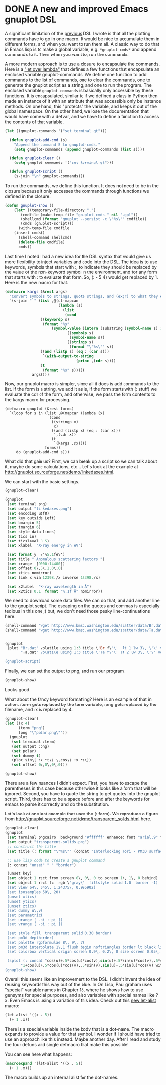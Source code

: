 * DONE A new and improved Emacs gnuplot DSL
  CLOSED: [2017-05-05 Fri 10:26]
  :PROPERTIES:
  :categories: emacs,lisp,plotting
  :date:     2017/05/05 10:26:00
  :updated:  2018/02/04 17:07:33
  :org-url:  http://kitchingroup.cheme.cmu.edu/org/2017/05/05/A-new-and-improved-Emacs-gnuplot-DSL.org
  :permalink: http://kitchingroup.cheme.cmu.edu/blog/2017/05/05/A-new-and-improved-Emacs-gnuplot-DSL/index.html
  :END:

A significant limitation of the	[[http://kitchingroup.cheme.cmu.edu/blog/2017/05/04/An-emacs-lisp-dsl-for-gnuplot/][previous]] DSL I wrote is that all the plotting commands have to go in one macro. It would be nice to accumulate them in different forms, and when you want to run them all. A classic way to do that in Emacs lisp is to make a global variable, e.g. ~*gnuplot-cmds*~ and append commands to it. Then when you want to, run the commands.

A more modern approach is to use a closure to encapsulate the commands. Here is a [[http://letoverlambda.com]["let over lambda"]] that defines a few functions that encapsulate an enclosed variable gnuplot-commands. We define one function to add commands to the list of commands, one to clear the commands, one to generate the gnuplot script as a string, and one to run the program. The enclosed variable ~gnuplot-commands~ is basically only accessible by these functions. It is encapsulated, similar to if we defined a class in Python then made an instance of it with an attribute that was accessible only be instance methods. On one hand, this "protects" the variable, and keeps it out of the global namespace. On the other hand, we lose the documentation that would have come with a defvar, and we have to define a function to access the contents of that variable.

#+BEGIN_SRC emacs-lisp :lexical t
(let ((gnuplot-commands '("set terminal qt")))

  (defun gnuplot-add-cmd (s)
    "Append the command S to gnuplot-cmds."
    (setq gnuplot-commands (append gnuplot-commands (list s))))

  (defun gnuplot-clear ()
    (setq gnuplot-commands '("set terminal qt")))

  (defun gnuplot-script ()
    (s-join "\n" gnuplot-commands)))
#+END_SRC

#+RESULTS:
: gnuplot-script

To run the commands, we define this function. It does not need to be in the closure because it only accesses the commands through functions we defined in the closure.

#+BEGIN_SRC emacs-lisp
(defun gnuplot-show ()
    (let* ((temporary-file-directory ".")
	   (cmdfile (make-temp-file "gnuplot-cmds-" nil ".gpl"))
	   (shellcmd (format "gnuplot --persist -c \"%s\"" cmdfile))
	   (cmds (gnuplot-script)))
      (with-temp-file cmdfile
	(insert cmds))
      (shell-command shellcmd)
      (delete-file cmdfile)
      cmds))
#+END_SRC

#+RESULTS:
: gnuplot-show

Last time I noted I had a new idea for the DSL syntax that would give us more flexibility to inject variables and code into the DSL. The idea is to use keywords, symbols that start with :, to indicate they should be replaced by the value of the non-keyword symbol in the environment, and for any form that starts with : to evaluate that form. So, (: - 5 4) would get replaced by 1. Here is the new macro for that.

#+BEGIN_SRC emacs-lisp
(defmacro kargs (&rest args)
  "Convert symbols to strings, quote strings, and (expr) to what they evaluate to."
  `(s-join " " (list ,@(cl-mapcan
                        (lambda (s)
                          (list
                           (cond
			    ((keywordp s)
			     (format "%s"
				     (symbol-value (intern (substring (symbol-name s) 1)))))
                            ((symbolp s)
                             (symbol-name s))
                            ((stringp s)
                             (format "\"%s\"" s))
			    ((and (listp s) (eq : (car s)))
			     `(with-output-to-string
                                (princ ,(cdr s))))
			    (t
			     (format "%s" s)))))
			args))))
#+END_SRC

#+RESULTS:
: kargs

Now, our gnuplot macro is simpler, since all it does is add commands to the list. If the form is a string, we add it as is, if the form starts with (: stuff) we evaluate the cdr of the form, and otherwise, we pass the form contents to the kargs macro for processing.

#+BEGIN_SRC emacs-lisp nil
(defmacro gnuplot (&rest forms)
  `(loop for s in (list ,@(mapcar (lambda (x)
				    (cond
				     ((stringp x)
				      x)
				     ((and (listp x) (eq : (car x)))
				      `,(cdr x))
				     (t
				      `(kargs ,@x))))
				  forms))
	 do (gnuplot-add-cmd s)))
#+END_SRC

#+RESULTS:
: gnuplot

What did that gain us? First, we can break up a script so we can talk about it, maybe do some calculations, etc... Let's look at the example at http://gnuplot.sourceforge.net/demo/linkedaxes.html.

We can start with the basic settings.

#+BEGIN_SRC emacs-lisp
(gnuplot-clear)

(gnuplot
 (set terminal png)
 (set output "linkedaxes.png")
 (set encoding utf8)
 (set key outside Left)
 (set bmargin 5)
 (set tmargin 6)
 (set style data lines)
 (set tics in)
 (set ticslevel 0.5)
 (set xlabel  "X-ray energy in eV")

 (set format y  \'%5.1fe\')
 (set title " Anomalous scattering factors ")
 (set xrange  [9000:14400])
 (set offset 0\,0\,1.0\,0)
 (set xtics nomirror)
 (set link x via 12398./x inverse 12398./x)

 (set x2label  "X-ray wavelength in Å")
 (set x2tics 0.1  format "%.1f Å" nomirror))
#+END_SRC

We need to download some data files. We can do that, and add another line to the gnuplot script. The escaping on the quotes and commas is especially tedious in this one ;) but, we don't need those pesky line-continuations here.

#+BEGIN_SRC emacs-lisp
(shell-command "wget http://www.bmsc.washington.edu/scatter/data/Br.dat")
(shell-command "wget http://www.bmsc.washington.edu/scatter/data/Ta.dat")


(gnuplot
 (plot "Br.dat" volatile using 1:3 title \'Br f\"\'  lt 1 lw 3\, \'\' volatile using 1:2 title "Br f'"  lt 1 lw 1\,
       "Ta.dat" volatile using 1:3 title \'Ta f\"\' lt 2 lw 3\, \'\' volatile using 1:2 title \"Ta f\'\"  lt 2 lw 1))

(gnuplot-script)
#+END_SRC

#+RESULTS:
#+begin_example
set terminal qt
set terminal png
set output "linkedaxes.png"
set encoding utf8
set key outside Left
set bmargin 5
set tmargin 6
set style data lines
set tics in
set ticslevel 0.5
set xlabel "X-ray energy in eV"
set format y '%5.1fe'
set title " Anomalous scattering factors "
set xrange [9000:14400]
set offset 0,0,1.0,0
set xtics nomirror
set link x via 12398./x inverse 12398./x
set x2label "X-ray wavelength in Å"
set x2tics 0.1 format "%.1f Å" nomirror
plot "Br.dat" volatile using 1:3 title 'Br f"' lt 1 lw 3, '' volatile using 1:2 title "Br f'" lt 1 lw 1, "Ta.dat" volatile using 1:3 title 'Ta f"' lt 2 lw 3, '' volatile using 1:2 title "Ta f'" lt 2 lw 1
#+end_example

Finally, we can set the output to png, and run our program.

#+BEGIN_SRC emacs-lisp
(gnuplot-show)
#+END_SRC

Looks good.



[[./linkedaxes.png]]

What about the fancy keyword formatting? Here is an example of that in action. :term gets replaced by the term variable, :png gets replaced by the filename, and :x is replaced by 4.

#+BEGIN_SRC emacs-lisp
(gnuplot-clear)
(let ((x 4)
      (term "png")
      (png "\"polar.png\""))
  (gnuplot
   (set terminal :term)
   (set output :png)
   (set polar)
   (set dummy t)
   (plot sin\( :x *t\) \,cos\( :x *t\))
   (set offset 0\,0\,0\,0)))

(gnuplot-show)
#+END_SRC

#+RESULTS:
: set terminal qt
: set terminal png
: set output "polar.png"
: set polar
: set dummy t
: plot sin( 4 *t) ,cos( 4 *t)
: set offset 0,0,0,0

[[./polar.png]]

There are a few nuances I didn't expect. First, you have to escape the parentheses in this case because otherwise it looks like a form that will be ignored. Second, you have to quote the string to get quotes into the gnuplot script. Third, there has to be a space before and after the keywords for emacs to parse it correctly and do the substitution.

Let's look at one last example that uses the (: form). We reproduce a figure from http://gnuplot.sourceforge.net/demo/transparent_solids.html here.

#+BEGIN_SRC emacs-lisp
(gnuplot-clear)
(gnuplot
 (set terminal pngcairo  background "#ffffff" enhanced font "arial,9" fontscale 1.0 size 512\, 384 )
 (set output "transparent-solids.png")
 ;; construct the title
 (set title (: format "\"%s\"" (concat "Interlocking Tori - PM3D surface" "with depth sorting and transparency")))

 ;; use lisp code to create a gnuplot command
 (: concat "unset" " " "border")

 (unset key)
 (set object 1 rect from screen 0\, 0\, 0 to screen 1\, 1\, 0 behind)
 (set object 1 rect fc  rgb \"gray\"  fillstyle solid 1.0  border -1)
 (set view 64\, 345\, 1.24375\, 0.995902)
 (set isosamples 50\, 20)
 (unset xtics)
 (unset ytics)
 (unset ztics)
 (set dummy u\,v)
 (set parametric)
 (set urange [ -pi : pi ])
 (set vrange [ -pi : pi ])

 (set style fill  transparent solid 0.30 border)
 (set pm3d depthorder)
 (set palette rgbformulae 8\, 9\, 7)
 (set pm3d interpolate 1\,1 flush begin noftriangles border lt black linewidth 0.500 dashtype solid corners2color mean)
 (set colorbox vertical origin screen 0.9\, 0.2\, 0 size screen 0.05\, 0.6\, 0 front  noinvert bdefault)

 (splot (: concat "cos(u)+.5*cos(u)*cos(v),sin(u)+.5*sin(u)*cos(v),.5*sin(v) with pm3d,"
	   "1+cos(u)+.5*cos(u)*cos(v),.5*sin(v),sin(u)+.5*sin(u)*cos(v) with pm3d")))
(gnuplot-show)
#+END_SRC

#+RESULTS:
#+begin_example
set terminal qt
set terminal pngcairo background "#ffffff" enhanced font "arial,9" fontscale 1.0 size 512, 384
set output "transparent-solids.png"
set title "Interlocking Tori - PM3D surfacewith depth sorting and transparency"
unset border
unset key
set object 1 rect from screen 0, 0, 0 to screen 1, 1, 0 behind
set object 1 rect fc rgb "gray" fillstyle solid 1.0 border -1
set view 64, 345, 1.24375, 0.995902
set isosamples 50, 20
unset xtics
unset ytics
unset ztics
set dummy u,v
set parametric
set urange [-pi : pi]
set vrange [-pi : pi]
set style fill transparent solid 0.3 border
set pm3d depthorder
set palette rgbformulae 8, 9, 7
set pm3d interpolate 1,1 flush begin noftriangles border lt black linewidth 0.5 dashtype solid corners2color mean
set colorbox vertical origin screen 0.9, 0.2, 0 size screen 0.05, 0.6, 0 front noinvert bdefault
splot cos(u)+.5*cos(u)*cos(v),sin(u)+.5*sin(u)*cos(v),.5*sin(v) with pm3d,1+cos(u)+.5*cos(u)*cos(v),.5*sin(v),sin(u)+.5*sin(u)*cos(v) with pm3d
#+end_example


[[./transparent-solids.png]]

Overall this seems like an improvement to the DSL. I didn't invent the idea of reusing keywords this way out of the blue. In On Lisp, Paul graham uses "special" variable names in Chapter 18, where he shows how to use gensyms for special purposes, and also variables with special names like ?x. Even Emacs is using a variation of this idea. Check out this [[http://endlessparentheses.com/new-on-elpa-and-in-emacs-25-1-let-alist.html][new let-alist]] macro:


#+BEGIN_SRC emacs-lisp
(let-alist '((x . 5))
  (+ 1 .x))
#+END_SRC

#+RESULTS:
: 6

There is a special variable inside the body that is a dot-name. The macro expands to provide a value for that symbol. I wonder if I should have tried to use an approach like this instead. Maybe another day. After I read and study the four defuns and single defmacro that make this possible!

You can see here what happens:

#+BEGIN_SRC emacs-lisp :results code
(macroexpand '(let-alist '((x . 5))
  (+ 1 .x)))
#+END_SRC

#+RESULTS:
#+BEGIN_SRC emacs-lisp
(let
    ((alist
      '((x . 5))))
  (let ((\.x (cdr (assq 'x alist))))
    (+ 1 \.x)))
#+END_SRC

The macro builds up an internal alist for the dot-names.
